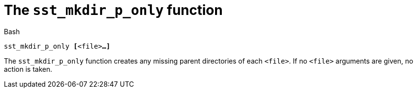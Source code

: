 //
// For the copyright information for this file, please search up the
// directory tree for the first COPYING file.
//

[[bl_sst_mkdir_p_only,sst_mkdir_p_only]]
= The `sst_mkdir_p_only` function

.Bash
[source,subs="normal"]
----
++sst_mkdir_p_only ++**[**<file>**...]**
----

The `sst_mkdir_p_only` function creates any missing parent directories
of each `<file>`.
If no `<file>` arguments are given, no action is taken.

//
